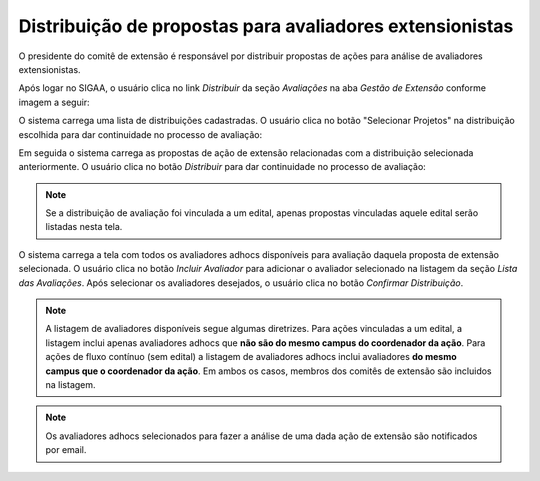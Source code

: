 Distribuição de propostas para avaliadores extensionistas
---------------------------------------------------------

O presidente do comitê de extensão é responsável por distribuir propostas de ações para análise de avaliadores
extensionistas.

Após logar no SIGAA, o usuário clica no link *Distribuir* da seção *Avaliações* na aba *Gestão de Extensão* conforme
imagem a seguir:

.. image:: /_static/img/extensao/distribuicao/distribuir-avaliacao.png

O sistema carrega uma lista de distribuições cadastradas. O usuário clica no botão
"Selecionar Projetos" na distribuição escolhida para dar continuidade no processo de avaliação:

.. image:: /_static/img/extensao/distribuicao/selecionar-projetos.png

Em seguida o sistema carrega as propostas de ação de extensão relacionadas com a distribuição selecionada anteriormente.
O usuário clica no botão *Distribuir* para dar continuidade no processo de avaliação:

.. image:: /_static/img/extensao/distribuicao/distribuir-propostas.png

.. note::
    Se a distribuição de avaliação foi vinculada a um edital, apenas propostas vinculadas aquele edital serão listadas
    nesta tela.

O sistema carrega a tela com todos os avaliadores adhocs disponíveis para avaliação daquela proposta de extensão selecionada.
O usuário clica no botão *Incluir Avaliador* para adicionar o avaliador selecionado na listagem da seção *Lista das Avaliações*.
Após selecionar os avaliadores desejados, o usuário clica no botão *Confirmar Distribuição*.

.. image:: /_static/img/extensao/distribuicao/distribuir-projeto1.png

.. image:: /_static/img/extensao/distribuicao/distribuir-projeto2.png

.. note::
    A listagem de avaliadores disponíveis segue algumas diretrizes. Para ações vinculadas a um edital, a listagem
    inclui apenas avaliadores adhocs que **não são do mesmo campus do coordenador da ação**. Para ações de fluxo contínuo (sem edital)
    a listagem de avaliadores adhocs inclui avaliadores **do mesmo campus que o coordenador da ação**. Em ambos os casos, membros
    dos comitês de extensão são incluidos na listagem.

.. note::
    Os avaliadores adhocs selecionados para fazer a análise de uma dada ação de extensão são notificados por email.

.. raw:: latex

    \newpage
